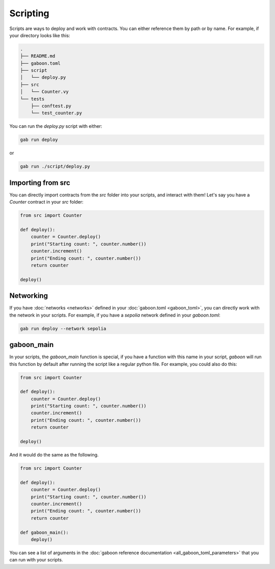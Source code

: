 Scripting
#########

Scripts are ways to deploy and work with contracts. You can either reference them by path or by name. For example, if your directory looks like this:

.. code-block:: bash

    .
    ├── README.md
    ├── gaboon.toml
    ├── script
    │   └── deploy.py
    ├── src
    │   └── Counter.vy
    └── tests
        ├── conftest.py
        └── test_counter.py

You can run the `deploy.py` script with either:

.. code-block:: bash

    gab run deploy

or

.. code-block:: bash

    gab run ./script/deploy.py

Importing from src 
==================

You can directly import contracts from the `src` folder into your scripts, and interact with them! Let's say you have a `Counter` contract in your `src` folder:

.. code-block:: python

    from src import Counter

    def deploy():
        counter = Counter.deploy()
        print("Starting count: ", counter.number())
        counter.increment()
        print("Ending count: ", counter.number())
        return counter

    deploy()

Networking 
==========

If you have :doc:`networks <networks>` defined in your :doc:`gaboon.toml <gaboon_toml>`, you can directly work with the network in your scripts. For example, if you have a `sepolia` network defined in your `gaboon.toml`:

.. code-block:: bash

    gab run deploy --network sepolia


gaboon_main
===========

In your scripts, the `gaboon_main` function is special, if you have a function with this name in your script, `gaboon` will run this function by default after running the script like a regular python file. For example, you could also do this:

.. code-block:: python

    from src import Counter

    def deploy():
        counter = Counter.deploy()
        print("Starting count: ", counter.number())
        counter.increment()
        print("Ending count: ", counter.number())
        return counter

    deploy()

And it would do the same as the following. 

.. code-block:: python

    from src import Counter

    def deploy():
        counter = Counter.deploy()
        print("Starting count: ", counter.number())
        counter.increment()
        print("Ending count: ", counter.number())
        return counter

    def gaboon_main():
        deploy()

You can see a list of arguments in the :doc:`gaboon reference documentation <all_gaboon_toml_parameters>` that you can run with your scripts.